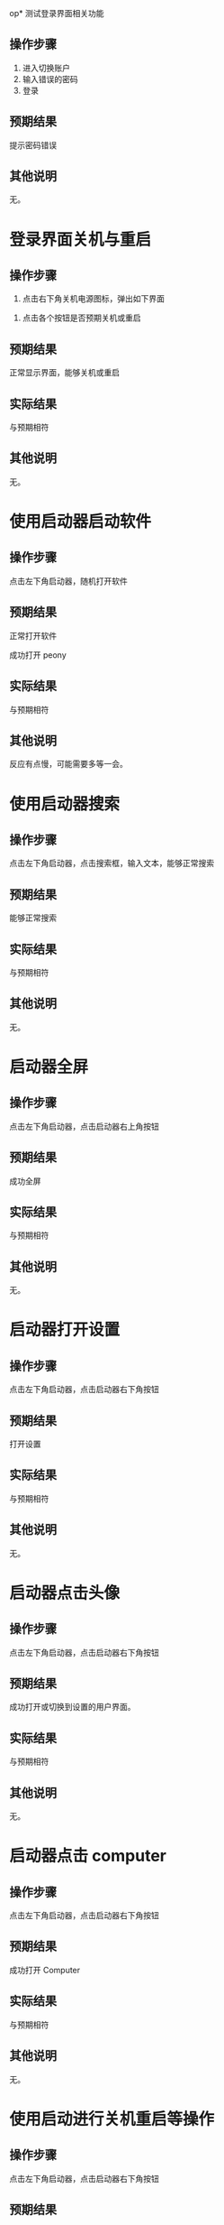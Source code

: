 op* 测试登录界面相关功能

** 操作步骤

1. 进入切换账户
2. 输入错误的密码
3. 登录

#+DOWNLOADED: screenshot @ 2023-03-13 14:13:06
[[file:测试登录界面相关功能/2023-03-13_14-13-06_screenshot.png]]


** 预期结果

提示密码错误

** 其他说明

无。

* 登录界面关机与重启

** 操作步骤

1. 点击右下角关机电源图标，弹出如下界面

#+DOWNLOADED: screenshot @ 2023-03-13 14:16:04
[[file:登录界面关机与重启/2023-03-13_14-16-04_screenshot.png]]

2. 点击各个按钮是否预期关机或重启
   
** 预期结果

正常显示界面，能够关机或重启

** 实际结果

与预期相符

** 其他说明

无。

* 使用启动器启动软件

** 操作步骤

点击左下角启动器，随机打开软件

** 预期结果

正常打开软件

#+DOWNLOADED: screenshot @ 2023-03-13 14:40:54
[[file:使用启动器启动软件/2023-03-13_14-40-54_screenshot.png]]


成功打开 peony

#+DOWNLOADED: screenshot @ 2023-03-13 14:43:04
[[file:使用启动器启动软件/2023-03-13_14-43-04_screenshot.png]]


** 实际结果

与预期相符

** 其他说明

反应有点慢，可能需要多等一会。

* 使用启动器搜索

** 操作步骤

点击左下角启动器，点击搜索框，输入文本，能够正常搜索


#+DOWNLOADED: screenshot @ 2023-03-13 14:45:20
[[file:使用启动器搜索/2023-03-13_14-45-20_screenshot.png]]


#+DOWNLOADED: screenshot @ 2023-03-13 14:45:45
[[file:使用启动器搜索/2023-03-13_14-45-45_screenshot.png]]


** 预期结果

能够正常搜索

** 实际结果


与预期相符

** 其他说明

无。

* 启动器全屏

** 操作步骤

点击左下角启动器，点击启动器右上角按钮
#+DOWNLOADED: screenshot @ 2023-03-13 14:47:53
[[file:启动器全屏/2023-03-13_14-47-53_screenshot.png]]



#+DOWNLOADED: screenshot @ 2023-03-13 14:48:17
[[file:启动器全屏/2023-03-13_14-48-17_screenshot.png]]


** 预期结果

成功全屏

** 实际结果

与预期相符

** 其他说明

无。

* 启动器打开设置

** 操作步骤

点击左下角启动器，点击启动器右下角按钮
#+DOWNLOADED: screenshot @ 2023-03-13 14:52:55
[[file:启动器打开设置/2023-03-13_14-52-55_screenshot.png]]


** 预期结果

打开设置

#+DOWNLOADED: screenshot @ 2023-03-13 14:55:43
[[file:启动器打开设置/2023-03-13_14-55-43_screenshot.png]]


** 实际结果
与预期相符
** 其他说明

无。

* 启动器点击头像

** 操作步骤

点击左下角启动器，点击启动器右下角按钮

#+DOWNLOADED: screenshot @ 2023-03-13 15:08:58
[[file:启动器点击头像/2023-03-13_15-08-58_screenshot.png]]

** 预期结果
成功打开或切换到设置的用户界面。

#+DOWNLOADED: screenshot @ 2023-03-13 15:11:20
[[file:启动器点击头像/2023-03-13_15-11-20_screenshot.png]]

** 实际结果
与预期相符
** 其他说明

无。

* 启动器点击 computer

** 操作步骤

点击左下角启动器，点击启动器右下角按钮


#+DOWNLOADED: screenshot @ 2023-03-13 15:17:34
[[file:启动器点击_computer/2023-03-13_15-17-33_screenshot.png]]

#+DOWNLOADED: screenshot @ 2023-03-13 15:15:07
[[file:2023-03-13_15-15-07_screenshot.png]]

** 预期结果

成功打开 Computer

** 实际结果
与预期相符
** 其他说明

无。
* 使用启动进行关机重启等操作

** 操作步骤
点击左下角启动器，点击启动器右下角按钮

#+DOWNLOADED: screenshot @ 2023-03-13 15:18:52
[[file:使用启动进行关机重启/2023-03-13_15-18-52_screenshot.png]]


#+DOWNLOADED: screenshot @ 2023-03-13 15:22:29
[[file:使用启动进行关机重启/2023-03-13_15-22-29_screenshot.png]]

** 预期结果

能够进行关机重启等操作
** 实际结果
与预期相符
** 其他说明

可能要等几分钟才有反应。
* 桌面新建文件/文件夹

** 操作步骤

右键桌面选择 New... >  Empty File 或 Folder

#+DOWNLOADED: screenshot @ 2023-03-13 15:32:16
[[file:桌面新建文件/文件夹/2023-03-13_15-32-16_screenshot.png]]



** 预期结果
成功创建文件/文件夹
#+DOWNLOADED: screenshot @ 2023-03-13 15:33:50
[[file:桌面新建文件/文件夹/2023-03-13_15-33-50_screenshot.png]]

** 实际结果
与预期相符
** 其他说明

无。
* 重命名文件/文件夹

** 操作步骤
1. 选择文件
2. 按下 F2
3. 输入新名

#+DOWNLOADED: screenshot @ 2023-03-13 15:36:10
[[file:重命名文件/文件夹/2023-03-13_15-36-10_screenshot.png]]

** 预期结果

成功改名


#+DOWNLOADED: screenshot @ 2023-03-13 15:37:20
[[file:重命名文件/文件夹/2023-03-13_15-37-19_screenshot.png]]

** 实际结果
与预期相符
** 其他说明

无。
* 拖拽文件

** 操作步骤

鼠标按住文件，移动鼠标，释放

** 预期结果

文件成功移动位置

#+DOWNLOADED: screenshot @ 2023-03-13 15:45:04
[[file:拖拽文件/2023-03-13_15-45-04_screenshot.png]]


** 实际结果

与预期相符

** 其他说明

无。
* 桌面选择所有文件

** 操作步骤
右键选择 select all

#+DOWNLOADED: screenshot @ 2023-03-13 16:04:41
[[file:桌面选择所有文件/2023-03-13_16-04-41_screenshot.png]]


** 预期结果

选择所有

#+DOWNLOADED: screenshot @ 2023-03-13 16:05:11
[[file:桌面选择所有文件/2023-03-13_16-05-11_screenshot.png]]


** 实际结果
与预期相符
** 其他说明

无。
* 删除文件/文件夹

** 操作步骤
选择文件并删除


#+DOWNLOADED: screenshot @ 2023-03-13 16:06:26
[[file:删除文件/文件夹/2023-03-13_16-06-26_screenshot.png]]


** 预期结果
成功删除文件且删除的文件位于 Trans


#+DOWNLOADED: screenshot @ 2023-03-13 16:07:59
[[file:删除文件/文件夹/2023-03-13_16-07-59_screenshot.png]]

** 实际结果
与预期相符
** 其他说明

无。

* 显示 taskview

** 操作步骤
点击右下角图标

#+DOWNLOADED: screenshot @ 2023-03-13 16:11:53
[[file:显示_taskview/2023-03-13_16-11-53_screenshot.png]]

** 预期结果
打开 taskview
#+DOWNLOADED: screenshot @ 2023-03-13 16:13:24
[[file:显示_taskview/2023-03-13_16-13-24_screenshot.png]]

** 实际结果
与预期相符
** 其他说明

无。
* 选择时间

** 操作步骤
点击右下角时间，显示日历且能正常操作


#+DOWNLOADED: screenshot @ 2023-03-13 16:22:41
[[file:选择时间/2023-03-13_16-22-41_screenshot.png]]


** 预期结果
正常操作
** 实际结果
与预期相符
** 其他说明

无。
* 任务栏切换夜间模式

** 操作步骤
点击右下角阳光

#+DOWNLOADED: screenshot @ 2023-03-13 16:27:35
[[file:任务栏切换夜间模式/2023-03-13_16-27-35_screenshot.png]]


** 预期结果
成功切换夜间模式

#+DOWNLOADED: screenshot @ 2023-03-13 16:27:49
[[file:任务栏切换夜间模式/2023-03-13_16-27-49_screenshot.png]]

** 实际结果
与预期相符
** 其他说明

无。
* show desktop

** 操作步骤
点击右下角图标

#+DOWNLOADED: screenshot @ 2023-03-13 16:35:35
[[file:show_desktop/2023-03-13_16-35-35_screenshot.png]]

** 预期结果
所有应用程序隐藏
** 实际结果
与预期相符
** 其他说明

无。
* 修改图标大小

** 操作步骤
右键 View Type... ， 选择其中一项
#+DOWNLOADED: screenshot @ 2023-03-13 16:39:15
[[file:修改图标大小/2023-03-13_16-39-15_screenshot.png]]

** 预期结果
图标大小改变
** 实际结果
与预期相符
** 其他说明

无。
* 在桌面打开终端

** 操作步骤
右键选择 open directory in terminal


#+DOWNLOADED: screenshot @ 2023-03-13 16:41:56
[[file:在桌面打开终端/2023-03-13_16-41-56_screenshot.png]]

** 预期结果
终端被打开
#+DOWNLOADED: screenshot @ 2023-03-13 16:41:09
[[file:在桌面打开终端/2023-03-13_16-41-09_screenshot.png]]

** 实际结果
与预期相符
** 其他说明

无。
* 设置背景

** 操作步骤
右键选择 set background

#+DOWNLOADED: screenshot @ 2023-03-13 16:42:57
[[file:设置背景/2023-03-13_16-42-57_screenshot.png]]

选择其中一个


#+DOWNLOADED: screenshot @ 2023-03-13 17:01:12
[[file:设置背景/2023-03-13_17-01-12_screenshot.png]]

** 预期结果

#+DOWNLOADED: screenshot @ 2023-03-13 17:00:26
[[file:设置背景/2023-03-13_17-00-26_screenshot.png]]

** 实际结果
与预期相符
** 其他说明

无。

* 在设置中添加用户

** 操作步骤
打开设置，选择 account ，点击 Add new user
#+DOWNLOADED: screenshot @ 2023-03-13 17:42:37
[[file:在设置中添加用户/2023-03-13_17-42-37_screenshot.png]]

#+DOWNLOADED: screenshot @ 2023-03-13 17:43:26
[[file:在设置中添加用户/2023-03-13_17-43-26_screenshot.png]]
选择
** 预期结果
添加一个新用户
** 实际结果
失败，没有反应
** 其他说明

无。
